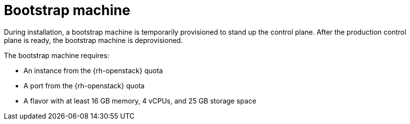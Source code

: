 // Module included in the following assemblies:
//
// * installing/installing_openstack/installing-openstack-installer-custom.adoc
// * installing/installing_openstack/installing-openstack-installer-kuryr.adoc

[id="installation-osp-bootstrap-machine_{context}"]
= Bootstrap machine

[role="_abstract"]
During installation, a bootstrap machine is temporarily provisioned to stand up the
control plane. After the production control plane is ready, the bootstrap
machine is deprovisioned.

The bootstrap machine requires:

* An instance from the {rh-openstack} quota
* A port from the {rh-openstack} quota
* A flavor with at least 16 GB memory, 4 vCPUs, and 25 GB storage space